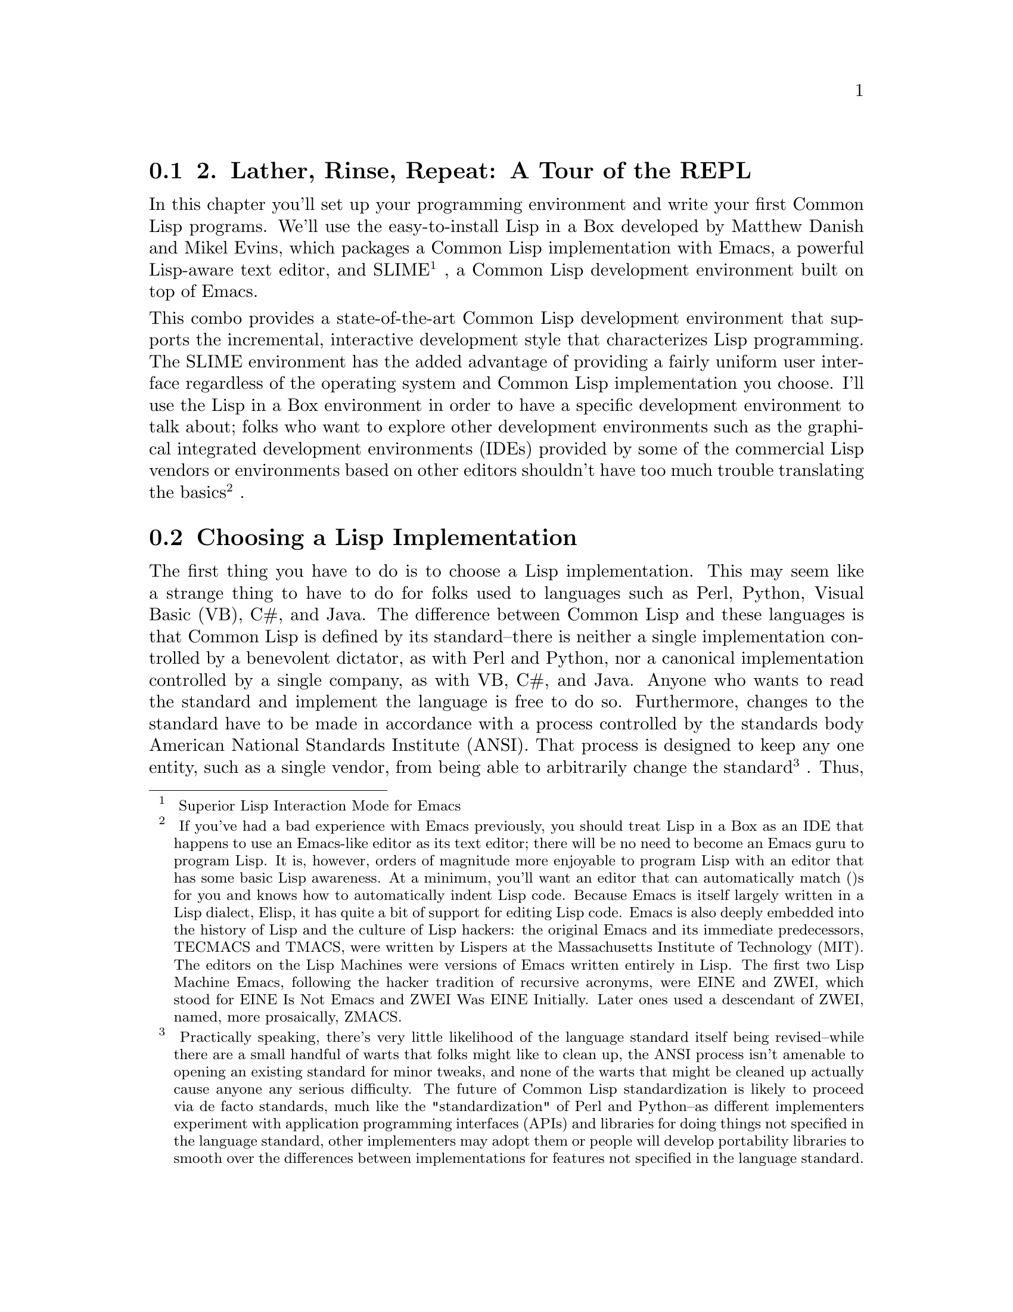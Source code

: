 @node    Chapter 2, , Chapter 1, Top
@section 2. Lather, Rinse, Repeat: A Tour of the REPL

@noindent
In this chapter you'll set up your programming environment and write your first Common Lisp programs. We'll use the easy-to-install Lisp in a Box developed by Matthew Danish and Mikel Evins, which packages a Common Lisp implementation with Emacs, a powerful Lisp-aware text editor, and SLIME
@footnote{
Superior Lisp Interaction Mode for Emacs
}
, a Common Lisp development environment built on top of Emacs.

@noindent
This combo provides a state-of-the-art Common Lisp development environment that supports the incremental, interactive development style that characterizes Lisp programming. The SLIME environment has the added advantage of providing a fairly uniform user interface regardless of the operating system and Common Lisp implementation you choose. I'll use the Lisp in a Box environment in order to have a specific development environment to talk about; folks who want to explore other development environments such as the graphical integrated development environments (IDEs) provided by some of the commercial Lisp vendors or environments based on other editors shouldn't have too much trouble translating the basics
@footnote{
If you've had a bad experience with Emacs previously, you should treat Lisp in a Box as an IDE that happens to use an Emacs-like editor as its text editor; there will be no need to become an Emacs guru to program Lisp. It is, however, orders of magnitude more enjoyable to program Lisp with an editor that has some basic Lisp awareness. At a minimum, you'll want an editor that can automatically match ()s for you and knows how to automatically indent Lisp code. Because Emacs is itself largely written in a Lisp dialect, Elisp, it has quite a bit of support for editing Lisp code. Emacs is also deeply embedded into the history of Lisp and the culture of Lisp hackers: the original Emacs and its immediate predecessors, TECMACS and TMACS, were written by Lispers at the Massachusetts Institute of Technology (MIT). The editors on the Lisp Machines were versions of Emacs written entirely in Lisp. The first two Lisp Machine Emacs, following the hacker tradition of recursive acronyms, were EINE and ZWEI, which stood for EINE Is Not Emacs and ZWEI Was EINE Initially. Later ones used a descendant of ZWEI, named, more prosaically, ZMACS.
}
.

@menu
* 2-1::              Choosing a Lisp Implementation
* 2-2::              Getting Up and Running with Lisp in a Box
* 2-3::              Free Your Mind: Interactive Programming
* 2-4::              Experimenting in the REPL
* 2-5::              "Hello, World," Lisp Style
* 2-6::              Saving Your Work

@end menu

@node	2-1, 2-2, Chapter 2, Chapter 2
@section Choosing a Lisp Implementation

@noindent
The first thing you have to do is to choose a Lisp implementation. This may seem like a strange thing to have to do for folks used to languages such as Perl, Python, Visual Basic (VB), C#, and Java. The difference between Common Lisp and these languages is that Common Lisp is defined by its standard--there is neither a single implementation controlled by a benevolent dictator, as with Perl and Python, nor a canonical implementation controlled by a single company, as with VB, C#, and Java. Anyone who wants to read the standard and implement the language is free to do so. Furthermore, changes to the standard have to be made in accordance with a process controlled by the standards body American National Standards Institute (ANSI). That process is designed to keep any one entity, such as a single vendor, from being able to arbitrarily change the standard
@footnote{
Practically speaking, there's very little likelihood of the language standard itself being revised--while there are a small handful of warts that folks might like to clean up, the ANSI process isn't amenable to opening an existing standard for minor tweaks, and none of the warts that might be cleaned up actually cause anyone any serious difficulty. The future of Common Lisp standardization is likely to proceed via de facto standards, much like the "standardization" of Perl and Python--as different implementers experiment with application programming interfaces (APIs) and libraries for doing things not specified in the language standard, other implementers may adopt them or people will develop portability libraries to smooth over the differences between implementations for features not specified in the language standard.
}
. Thus, the Common Lisp standard is a contract between any Common Lisp vendor and Common Lisp programmers. The contract tells you that if you write a program that uses the features of the language the way they're described in the standard, you can count on your program behaving the same in any conforming implementation.

@noindent
On the other hand, the standard may not cover everything you may want to do in your programs--some things were intentionally left unspecified in order to allow continuing experimentation by implementers in areas where there wasn't consensus about the best way for the language to support certain features. So every implementation offers some features above and beyond what's specified in the standard. Depending on what kind of programming you're going to be doing, it may make sense to just pick one implementation that has the extra features you need and use that. On the other hand, if we're delivering Lisp source to be used by others, such as libraries, you'll want--as far as possible--to write portable Common Lisp. For writing code that should be mostly portable but that needs facilities not defined by the standard, Common Lisp provides a flexible way to write code "conditionalized" on the features available in a particular implementation. You'll see an example of this kind of code in Chapter 15 when we develop a simple library that smoothes over some differences between how different Lisp implementations deal with filenames.

@noindent
For the moment, however, the most important characteristic of an implementation is whether it runs on our favorite operating system. The folks at Franz, makers of Allegro Common Lisp, are making available a trial version of their product for use with this book that runs on Linux, Windows, and OS X. Folks looking for an open-source implementation have several options. SBCL
@footnote{
Steel Bank Common Lisp
}
is a high-quality open-source implementation that compiles to native code and runs on a wide variety of Unixes, including Linux and OS X. SBCL is derived from CMUCL
@footnote{
CMU Common Lisp
}
, which is a Common Lisp developed at Carnegie Mellon University, and, like CMUCL, is largely in the public domain, except a few sections licensed under Berkeley Software Distribution (BSD) style licenses. CMUCL itself is another fine choice, though SBCL tends to be easier to install and now supports 21-bit Unicode
@footnote{
SBCL forked from CMUCL in order to focus on cleaning up the internals and making it easier to maintain. But the fork has been amiable; bug fixes tend to propagate between the two projects, and there's talk that someday they will merge back together.
}
. For OS X users, OpenMCL is an excellent choice--it compiles to machine code, supports threads, and has quite good integration with OS X's Carbon and Cocoa toolkits. Other open-source and commercial implementations are available. See Chapter 32 for resources from which you can get more information.

@noindent
All the Lisp code in this book should work in any conforming Common Lisp implementation unless otherwise noted, and SLIME will smooth out some of the differences between implementations by providing us with a common interface for interacting with Lisp. The output shown in this book is from Allegro running on GNU/Linux; in some cases, other Lisp's may generate slightly different error messages or debugger output.

@node	2-2, 2-3, 2-1, Chapter 2
@section Getting Up and Running with Lisp in a Box

@noindent
Since the Lisp in a Box packaging is designed to get new Lispers up and running in a first-rate Lisp development environment with minimum hassle, all you need to do to get it running is to grab the appropriate package for your operating system and the preferred Lisp from the Lisp in a Box Web site listed in Chapter 32 and then follow the installation instructions.

@noindent
Since Lisp in a Box uses Emacs as its editor, you'll need to know at least a bit about how to use it. Perhaps the best way to get started with Emacs is to work through its built-in tutorial. To start the tutorial, select the first item of the Help menu, Emacs tutorial. Or press the Ctrl key, type h, release the Ctrl key, and then press t. Most Emacs commands are accessible via such key combinations; because key combinations are so common, Emacs users have a notation for describing key combinations that avoids having to constantly write out combinations such as "Press the Ctrl key, type h, release the Ctrl key, and then press t." Keys to be pressed together--a so-called key chord--are written together and separated by a hyphen. Keys, or key chords, to be pressed in sequence are separated by spaces. In a key chord, C represents the Ctrl key and M represents the Meta key (also known as Alt). Thus, we could write the key combination we just described that starts the tutorial like so: C-h t.

@noindent
The tutorial describes other useful commands and the key combinations that invoke them. Emacs also comes with extensive online documentation using its own built-in hypertext documentation browser, Info. To read the manual, type C-h i. The Info system comes with its own tutorial, accessible simply by pressing h while reading the manual. Finally, Emacs provides quite a few ways to get help, all bound to key combos starting with C-h. Typing C-h ? brings up a complete list. Two of the most useful, besides the tutorial, are C-h k, which lets us type any key combo and tells us what command it invokes, and C-h w, which lets us enter the name of a command and tells us what key combination invokes it.

@noindent
The other crucial bit of Emacs terminology, for folks who refuse to work through the tutorial, is the notion of a ‘buffer’. While working in Emacs, each file you edit will be represented by a different buffer, only one of which is "current" at any given time. The current buffer receives all input--whatever you type and any commands you invoke. Buffers are also used to represent interactions with programs such as Common Lisp. Thus, one common action you'll take is to "switch buffers," which means to make a different buffer the current buffer so you can edit a particular file or interact with a particular program. The command ‘switch-to-buffer’, bound to the key combination C-x b, prompts for the name of a buffer in the area at the bottom of the Emacs frame. When entering a buffer name, hitting Tab will complete the name based on the characters typed so far or will show a list of possible completions. The prompt also suggests a default buffer, which you can accept just by hitting Return. You can also switch buffers by selecting a buffer from the Buffers menu.

@noindent
In certain contexts, other key combinations may be available for switching to certain buffers. For instance, when editing Lisp source files, the key combo C-c C-z switches to the buffer where you interact with Lisp.

@node	2-3, 2-4, 2-2, Chapter 2
@section Free Your Mind: Interactive Programming

@noindent
When you start Lisp in a Box, you should see a buffer containing a prompt that looks like this:

@example
CL-USER>
@end example

@noindent
This is the Lisp prompt. Like a Unix or DOS shell prompt, the Lisp prompt is a place where you can type expressions that will cause things to happen. However, instead of reading and interpreting a line of shell commands, Lisp reads Lisp expressions, evaluates them according to the rules of Lisp, and prints the result. Then it does it again with the next expression you type. That endless cycle of reading, evaluating, and printing is why it's called the ‘read-eval-print loop’, or REPL for short. It's also referred to as the ‘top-level’, the ‘top-level listener’, or the ‘Lisp listener’.

@noindent
From within the environment provided by the REPL, you can define and redefine program elements such as variables, functions, classes, and methods; evaluate any Lisp expression; load files containing Lisp source code or compiled code; compile whole files or individual functions; enter the debugger; step through code; and inspect the state of individual Lisp objects.

@noindent
All those facilities are built into the language, accessible via functions defined in the language standard. If you had to, you could build a pretty reasonable programming environment out of just the REPL and any text editor that knows how to properly indent Lisp code. But for the true Lisp programming experience, you need an environment, such as SLIME, that lets you interact with Lisp both via the REPL and while editing source files. For instance, you don't want to have to cut and paste a function definition from a source file to the REPL or have to load a whole file just because you changed one function; your Lisp environment should let us evaluate or compile both individual expressions and whole files directly from your editor.

@node	2-4,  2-5, 2-3, Chapter 2
@section Experimenting in the REPL

@noindent
To try the REPL, you need a Lisp expression that can be read, evaluated, and printed. One of the simplest kinds of Lisp expressions is a number. At the Lisp prompt, you can type 10 followed by Return and should see something like this:

@example
CL-USER> 10
10
@end example

@noindent
The first 10 is the one you typed. The Lisp reader, the R in REPL, reads the text "10" and creates a Lisp object representing the number 10. This object is a ‘self-evaluating object’, which means that when given to the evaluator, the E in REPL, it evaluates to itself. This value is then given to the printer, which prints the 10 on the line by itself. While that may seem like a lot of work just to get back to where you started, things get a bit more interesting when you give Lisp something meatier to chew on. For instance, you can type (+ 2 3) at the Lisp prompt.

@example
CL-USER> (+ 2 3)
5
@end example

@noindent
Anything in parentheses is a list, in this case a list of three elements, the symbol +, and the numbers 2 and 3. Lisp, in general, evaluates lists by treating the first element as the name of a function and the rest of the elements as expressions to be evaluated to yield the arguments to the function. In this case, the symbol + names a function that performs addition. 2 and 3 evaluate to themselves and are then passed to the addition function, which returns 5. The value 5 is passed to the printer, which prints it. Lisp can evaluate a list expression in other ways, but we needn't get into them right away. First we have to write. . .

@node	2-5,  2-6, 2-4, Chapter 2
@section "Hello, World," Lisp Style

@noindent
No programming book is complete without a "hello, world"
@footnote{
The venerable "hello, world" predates even the classic Kernighan and Ritchie C book that played a big role in its popularization. The original "hello, world" seems to have come from Brian Kernighan's "A Tutorial Introduction to the Language B" that was part of the ‘Bell Laboratories Computing Science Technical Report #8: The Programming Language B’ published in January 1973. (It's available online at http://cm.bell-labs.com/cm/cs/who/dmr/bintro.html.)
}
program. As it turns out, it's trivially easy to get the REPL to print "hello, world."

@example
CL-USER> "hello, world"
"hello, world"
@end example

@noindent
This works because strings, like numbers, have a literal syntax that's understood by the Lisp reader and are self-evaluating objects: Lisp reads the double-quoted string and instantiates a string object in memory that, when evaluated, evaluates to itself and is then printed in the same literal syntax. The quotation marks aren't part of the string object in memory--they're just the syntax that tells the reader to read a string. The printer puts them back on when it prints the string because it tries to print objects in the same syntax the reader understands.

@noindent
However, this may not really qualify as a "hello, world" ‘program’. It's more like the "hello, world" ‘value’.

@noindent
You can take a step toward a real program by writing some code that as a side effect prints the string "hello, world" to standard output. Common Lisp provides a couple ways to emit output, but the most flexible is the ‘FORMAT’ function. ‘FORMAT’ takes a variable number of arguments, but the only two required arguments are the place to send the output and a string. You'll see in the next chapter how the string can contain embedded directives that allow you to interpolate subsequent arguments into the string, à la ‘printf’ or Python's string-%. As long as the string doesn't contain an ~, it will be emitted as-is. If you pass t as its first argument, it sends its output to standard output. So a ‘FORMAT’ expression that will print "hello, world" looks like this
@footnote{
These are some other expressions that also print the string "hello, world":
}
:

@example
CL-USER> (format t "hello, world")
hello, world
NIL
@end example

@noindent
One thing to note about the result of the ‘FORMAT’ expression is the ‘NIL’ on the line after the "hello, world" output. That ‘NIL’ is the result of evaluating the ‘FORMAT’ expression, printed by the REPL. (‘NIL’ is Lisp's version of false and/or null. More on that in Chapter 4.) Unlike the other expressions we've seen so far, a ‘FORMAT’ expression is more interesting for its side effect--printing to standard output in this case--than for its return value. But every expression in Lisp evaluates to some result
@footnote{
Well, as you'll see when I discuss returning multiple values, it's technically possible to write expressions that evaluate to no value, but even such expressions are treated as returning NIL when evaluated in a context that expects a value.
}
.

@noindent
However, it's still arguable whether you've yet written a true "program." But you're getting there. And you're seeing the bottom-up style of programming supported by the REPL: you can experiment with different approaches and build a solution from parts you've already tested. Now that you have a simple expression that does what you want, you just need to package it in a function. Functions are one of the basic program building blocks in Lisp and can be defined with a ‘DEFUN’ expression such as this:

@example
CL-USER> (defun hello-world () (format t "hello, world"))
HELLO-WORLD
@end example

@noindent
The ‘hello-world’ after the ‘DEFUN’ is the name of the function. In Chapter 4 we'll look at exactly what characters can be used in a name, but for now suffice it to say that lots of characters, such as -, that are illegal in names in other languages are legal in Common Lisp. It's standard Lisp style--not to mention more in line with normal English typography--to form compound names with hyphens, such as ‘hello-world’, rather than with underscores, as in ‘hello_world’, or with inner caps such as ‘helloWorld’. The ()s after the name delimit the parameter list, which is empty in this case because the function takes no arguments. The rest is the body of the function.

@noindent
At one level, this expression, like all the others you've seen, is just another expression to be read, evaluated, and printed by the REPL. The return value in this case is the name of the function you just defined
@footnote{
I'll discuss in Chapter 4 why the name has been converted to all uppercase.
}
. But like the ‘FORMAT’ expression, this expression is more interesting for the side effects it has than for its return value. Unlike the ‘FORMAT’ expression, however, the side effects are invisible: when this expression is evaluated, a new function that takes no arguments and with the body (format t "hello, world") is created and given the name HELLO-WORLD.

@noindent
Once you've defined the function, you can call it like this:

@example
CL-USER> (hello-world)
hello, world
NIL
@end example

@noindent
You can see that the output is just the same as when you evaluated the ‘FORMAT’ expression directly, including the ‘NIL’ value printed by the REPL. Functions in Common Lisp automatically return the value of the last expression evaluated.

@node	2-6,  Chapter 3, 2-5, Chapter 2
@section Saving Your Work

@noindent
You could argue that this is a complete "hello, world" program of sorts. However, it still has a problem. If you exit Lisp and restart, the function definition will be gone. Having written such a fine function, you'll want to save your work.

@noindent
Easy enough. You just need to create a file in which to save the definition. In Emacs you can create a new file by typing C-x C-f and then, when Emacs prompts you, entering the name of the file you want to create. It doesn't matter particularly where you put the file. It's customary to name Common Lisp source files with a .lisp extension, though some folks use .cl instead.

@noindent
Once you've created the file, you can type the definition you previously entered at the REPL. Some things to note are that after you type the opening parenthesis and the word ‘DEFUN’, at the bottom of the Emacs window, SLIME will tell you the arguments expected. The exact form will depend somewhat on what Common Lisp implementation you're using, but it'll probably look something like this:

@lisp
(defun name varlist &rest body)
@end lisp

@noindent
The message will disappear as you start to type each new element but will reappear each time you enter a space. When you're entering the definition in the file, you might choose to break the definition across two lines after the parameter list. If you hit Return and then Tab, SLIME will automatically indent the second line appropriately, like this
@footnote{
You could also have entered the definition as two lines at the REPL, as the REPL reads whole expressions, not lines.
}
:

@lisp
(defun hello-world ()
  (format t "hello, world"))
@end lisp

@noindent
SLIME will also help match up the parentheses--as you type a closing parenthesis, it will flash the corresponding opening parenthesis. Or you can just type C-c C-q to invoke the command ‘slime-close-parens-at-point’, which will insert as many closing parentheses as necessary to match all the currently open parentheses.

@noindent
Now you can get this definition into your Lisp environment in several ways. The easiest is to type C-c C-c with the cursor anywhere in or immediately after the ‘DEFUN’ form, which runs the command ‘slime-compile-defun’, which in turn sends the definition to Lisp to be evaluated and compiled. To make sure this is working, you can make some change to hello-world, recompile it, and then go back to the REPL, using C-c C-z or C-x b, and call it again. For instance, you could make it a bit more grammatical.

@lisp
(defun hello-world ()
  (format t "Hello, world!"))
@end lisp

@noindent
Next, recompile with C-c C-c and then type C-c C-z to switch to the REPL to try the new version.

@example
CL-USER> (hello-world)
Hello, world!
NIL
@end example

@noindent
You'll also probably want to save the file you've been working on; in the hello.lisp buffer, type C-x C-s to invoke the Emacs command ‘save-buffer’.

@noindent
Now to try reloading this function from the source file, you'll need to quit Lisp and restart. To quit you can use a SLIME shortcut: at the REPL, type a comma. At the bottom of the Emacs window, you will be prompted for a command. Type ‘quit’ (or ‘sayoonara’), and then hit Enter. This will quit Lisp and close all the buffers created by SLIME such as the REPL buffer
@footnote{
SLIME shortcuts aren't part of Common Lisp--they're commands to SLIME.
}
. Now restart SLIME by typing ‘M-x slime’.

@noindent
Just for grins, you can try to invoke ‘hello-world’.

@example
CL-USER> (hello-world)
@end example

@noindent
At that point SLIME will pop up a new buffer that starts with something that looks like this:

@example
attempt to call `HELLO-WORLD' which is an undefined function.
   [Condition of type UNDEFINED-FUNCTION]

Restarts:
  0: [TRY-AGAIN] Try calling HELLO-WORLD again.
  1: [RETURN-VALUE] Return a value instead of calling HELLO-WORLD.
  2: [USE-VALUE] Try calling a function other than HELLO-WORLD.
  3: [STORE-VALUE] Setf the symbol-function of HELLO-WORLD and call it again.
  4: [ABORT] Abort handling SLIME request.
  5: [ABORT] Abort entirely from this process.

Backtrace:
  0: (SWANK::DEBUG-IN-EMACS #<UNDEFINED-FUNCTION @ #x716b082a>)
  1: ((FLET SWANK:SWANK-DEBUGGER-HOOK SWANK::DEBUG-IT))
  2: (SWANK:SWANK-DEBUGGER-HOOK #<UNDEFINED-FUNCTION @ #x716b082a> #<Function SWANK-DEBUGGER-HOOK>)
  3: (ERROR #<UNDEFINED-FUNCTION @ #x716b082a>)
  4: (EVAL (HELLO-WORLD))
  5: (SWANK::EVAL-REGION "(hello-world)
" T)
@end example

@noindent
Blammo! What happened? Well, you tried to invoke a function that doesn't exist. But despite the burst of output, Lisp is actually handling this situation gracefully. Unlike Java or Python, Common Lisp doesn't just bail--throwing an exception and unwinding the stack. And it definitely doesn't dump core just because you tried to invoke a missing function. Instead Lisp drops you into the debugger.

@noindent
While you're in the debugger you still have full access to Lisp, so you can evaluate expressions to examine the state of our program and maybe even fix things. For now don't worry about that; just type q to exit the debugger and get back to the REPL. The debugger buffer will go away, and the REPL will show this:

@example
CL-USER> (hello-world)
; Evaluation aborted
CL-USER>
@end example

@noindent
There's obviously more that can be done from within the debugger than just abort--we'll see, for instance, in Chapter 19 how the debugger integrates with the error handling system. For now, however, the important thing to know is that you can always get out of it, and back to the REPL, by typing ‘q’.

@noindent
Back at the REPL you can try again. Things blew up because Lisp didn't know the definition of hello-world. So you need to let Lisp know about the definition we saved in the file hello.lisp. You have several ways you could do this. You could switch back to the buffer containing the file (type C-x b and then enter hello.lisp when prompted) and recompile the definition as you did before with C-c C-c. Or you can load the whole file, which would be a more convenient approach if the file contained a bunch of definitions, using the LOAD function at the REPL like this:

@example
CL-USER> (load "hello.lisp")
; Loading /home/peter/my-lisp-programs/hello.lisp
T
@end example

@noindent
The ‘T’ means everything loaded correctly
@footnote{
If for some reason the ‘LOAD’ doesn't go cleanly, you'll get another error and drop back into the debugger. If this happens, the most likely reason is that Lisp can't find the file, probably because its idea of the current working directory isn't the same as where the file is located. In that case, you can quit the debugger by typing q and then use the SLIME shortcut cd to change Lisp's idea of the current directory--type a comma and then cd when prompted for a command and then the name of the directory where hello.lisp was saved.
}
. Loading a file with LOAD is essentially equivalent to typing each of the expressions in the file at the REPL in the order they appear in the file, so after the call to ‘LOAD’, hello-world should be defined:

@example
CL-USER> (hello-world)
Hello, world!
NIL
@end example

@noindent
Another way to load a file's worth of definitions is to compile the file first with ‘COMPILE-FILE’ and then ‘LOAD’ the resulting compiled file, called a ‘FASL file’, which is short for ‘fast-load file’. ‘COMPILE-FILE’ returns the name of the FASL file, so we can compile and load from the REPL like this:

@example
CL-USER> (load (compile-file "hello.lisp"))
;;; Compiling file hello.lisp
;;; Writing fasl file hello.fasl
;;; Fasl write complete
v; Fast loading /home/peter/my-lisp-programs/hello.fasl
T
@end example

@noindent
SLIME also provides support for loading and compiling files without using the REPL. When you're in a source code buffer, you can use C-c C-l to load the file with ‘slime-load-file’. Emacs will prompt for the name of a file to load with the name of the current file already filled in; you can just hit Enter. Or you can type C-c C-k to compile and load the file represented by the current buffer. In some Common Lisp implementations, compiling code this way will make it quite a bit faster; in others, it won't, typically because they always compile everything.

@noindent
This should be enough to give you a flavor of how Lisp programming works. Of course I haven't covered all the tricks and techniques yet, but you've seen the essential elements--interacting with the REPL trying things out, loading and testing new code, tweaking and debugging. Serious Lisp hackers often keep a Lisp image running for days on end, adding, redefining, and testing bits of their program incrementally.

@noindent
Also, even when the Lisp app is deployed, there's often still a way to get to a REPL. You'll see in Chapter 26 how you can use the REPL and SLIME to interact with the Lisp that's running a Web server at the same time as it's serving up Web pages. It's even possible to use SLIME to connect to a Lisp running on a different machine, allowing you--for instance--to debug a remote server just like a local one.

@noindent
An even more impressive instance of remote debugging occurred on NASA's 1998 Deep Space 1 mission. A half year after the space craft launched, a bit of Lisp code was going to control the spacecraft for two days while conducting a sequence of experiments. Unfortunately, a subtle race condition in the code had escaped detection during ground testing and was already in space. When the bug manifested in the wild--100 million miles away from Earth--the team was able to diagnose and fix the running code, allowing the experiments to complete
@footnote{
http://www.flownet.com/gat/jpl-lisp.html
}
. One of the programmers described it as follows:

@quotation
Debugging a program running on a $100M piece of hardware that is 100 million miles away is an interesting experience. Having a read-eval-print loop running on the spacecraft proved invaluable in finding and fixing the problem.
@end quotation

@noindent
You're not quite ready to send any Lisp code into deep space, but in the next chapter you'll take a crack at writing a program a bit more interesting than "hello, world."
